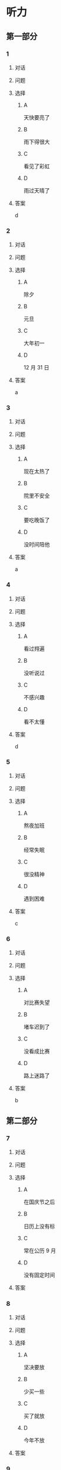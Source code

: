 * 听力

** 第一部分

*** 1

**** 对话



**** 问题



**** 选择

***** A

天快要亮了

***** B

雨下得很大

***** C

看见了彩虹

***** D

雨过天晴了

**** 答案

d

*** 2

**** 对话



**** 问题



**** 选择

***** A

除夕

***** B

元旦

***** C

大年初一

***** D

12 月 31 日

**** 答案

a

*** 3

**** 对话



**** 问题



**** 选择

***** A

现在太热了

***** B

院里不安全

***** C

要吃晚饭了

***** D

没时间陪他

**** 答案

a

*** 4

**** 对话



**** 问题



**** 选择

***** A

看过翙遍

***** B

没听说过

***** C

不感兴趣

***** D

看不太懂

**** 答案

d

*** 5

**** 对话



**** 问题



**** 选择

***** A

熬夜加班

***** B

经常失眠

***** C

很没精神

***** D

遇到困难

**** 答案

c

*** 6

**** 对话



**** 问题



**** 选择

***** A

对比赛失望

***** B

堵车迟到了

***** C

没看成比赛

***** D

路上迷路了

**** 答案

b

** 第二部分

*** 7

**** 对话



**** 问题



**** 选择

***** A

在国庆节之后

***** B

日历上没有标

***** C

常在公历 9 月

***** D

没有固定时间

**** 答案





*** 8

**** 对话



**** 问题



**** 选择

***** A

坚决要放

***** B

少买一些

***** C

买了就放

***** D

今年不放

**** 答案





*** 9

**** 对话



**** 问题



**** 选择

***** A

是北方人

***** B

喜欢吃肉

***** C

不会包粽子

***** D

爱吃肉粽子

**** 答案





*** 10

**** 对话



**** 问题



**** 选择

***** A

书房

***** B

客厅

***** C

厨房

***** D

卧室

**** 答案





*** 11-12

**** 对话



**** 题目

***** 11

****** 问题



****** 选择

******* A

很少看电视

******* B

很喜欢睡觉

******* C

爱躺着看球

******* D

是个足球迷

****** 答案



***** 12

****** 问题



****** 选择

******* A

时间安排合理

******* B

充分利用时间

******* C

多方面地学习

******* D

从不和人聊天儿

****** 答案

*** 13-14

**** 段话



**** 题目

***** 13

****** 问题



****** 选择

******* A

时间安排合理

******* B

充分利用时间

******* C

多方面地学习

******* D

从不和人聊天儿

****** 答案



***** 14

****** 问题



****** 选择

******* A

喜欢跑步的人

******* B

找他帮忙的人

******* C

爱议论别人的人

******* D

很珍惜时间的人

****** 答案


* 阅读

** 第一部分

*** 课文



*** 题目


**** 15

***** 选择

****** A

过来

****** B

起来

****** C

下去

****** D

出来

***** 答案



**** 16

***** 选择

****** A

果然

****** B

好像

****** C

纷纷

****** D

暗暗

***** 答案



**** 17

***** 选择

****** A

一一满足了人们的要求

****** B

写了一封长信表达了感谢

****** C

向民众公开表示道歉

****** D

生气地拒绝了人们的要求

***** 答案



**** 18

***** 选择

****** A

给

****** B

替

****** C

向

****** D

对

***** 答案



** 第二部分

*** 19
:PROPERTIES:
:ID: 97bbf21c-b191-410c-8aa1-921cba2cb36c
:END:

**** 段话

传说在很久以前，有个叫作“夕“的怪物，经常出来伤害百姓，百姓对其恨之人骨，但是又十分无奈。它一般在太阳落山后出来害人，到天亮前又会逃得连影子都找不着了；此外，它特别害怕声响。

**** 选择

***** A

“夕“常在天亮前出现

***** B

百姓拿“夕“没有办法

***** C

“夕“会发出可怕的响声

***** D

“夕“跑得很快不容易见到

**** 答案

b

*** 20
:PROPERTIES:
:ID: 8eab5324-d786-414a-9781-acd4a156614b
:END:

**** 段话

端午节是中国民间传统节日，在每年农历的五月初五。“端“字有“初始“的意思，因此“端五“就是“初五“，而“午“与“五“同音，因此“端五“也就渐渐变为了“端午“。一般认为，端午节与屈原有关。屈原是古代爱国诗人，写过许多优秀作品，看到国家战败而投江自杀。于是人们以吃粽子、赛龙舟等方式来纪念他。

**** 选择

***** A

届原是端午节的创始人

***** B

屈原是在这一天战死的

***** C

端午节的“午“表示第五日

***** D

屈原写过很多关于端午节的诗

**** 答案

c

*** 21
:PROPERTIES:
:ID: be5645ef-1f0f-4acb-a3ce-51b6b82e9f02
:END:

**** 段话

“小吃“与正餐不同，“小吃“是不到吃饭时间，用来暂时解饿或是吃着玩儿的食物。北京的风味小吃历史悠久、品种繁多、用料讲究、制作精细、独具特色，反映了老北京的韵昧。这些小吃过去都在庙会或沿街集市上叫卖，人们无意中就会碰到，老北京人形象地称之为“碰头食“，当然如今都进了小吃店。

**** 选择

***** A

小吃一般在正餐之后吃

***** B

小吃通常比正餐价钱便宜

***** C

北京的小吃种类多、制作精美

***** D

“碰头食“是一种有名的北京小吃

**** 答案

c

*** 22
:PROPERTIES:
:ID: 7cabb2de-fcd4-4dd5-9588-7e9dafd3a3a2
:END:

**** 段话

秋干，据说是古代春秋时期，从我国北方民族地区传人的，后来成为深3受妇女、儿童喜爱的传统体育游戏。秋十最初是一根绳孔，用手抓绳而荡，后来人们在木架上悬挂两根绳子，下面固定一块横板，人坐或站在板上，两手分别握绳，前后往返摆动。

**** 选择

***** A

秋十在春秋时期已非常流行

***** B

开始时荡秋千只用一手握绳

***** C

荡秋千现在已成为体育比赛

***** D

孩子可坐在秋千的板上玩儿

**** 答案

d

** 第三部分

*** 23-25

**** 课文



**** 题目

***** 23

****** 问题

下列哪项不是现在逛庙会的目的？

****** 选择

******* A

烧香

******* B

购物

******* C

看表演

******* D

吃小吃

****** 答案


***** 24

****** 问题

关于厂甸庙会，下列哪项不正确？

****** 选择

******* A

并不在寺庙举办

******* B

曾中断一段时间

******* C

规模大、全国闻名

******* D

新中国成立后停办

****** 答案


***** 25

****** 问题

本文最后一段主要介绍了厂甸庙会的：

****** 选择

******* A

影响力

******* B

历史意义

******* C

发展变化

******* D

文化价值

****** 答案



*** 26-28

**** 课文



**** 题目

***** 26

****** 问题

根据本文，小伙子看到喜欢的姑娘时，会唱什么歌？

****** 选择

******* A

游览歌

******* B

邀请歌

******* C

询问歌

******* D

交情歌

****** 答案


***** 27

****** 问题

根据本文，甲村向乙村送去彩球时，乙村要做什么？

****** 选择

******* A

送对方彩蛋

******* B

跟甲村赛歌

******* C

放花炮欢迎

******* D

搞游戏活动

****** 答案


***** 28

****** 问题

关于歌圩，本文中没有提到什么？

****** 选择

******* A

活动的形式

******* B

活动的内容

******* C

活动的目的

******* D

活动的时间

****** 答案



* 书写

** 第一部分

*** 29

**** 词语

***** 1

会

***** 2

这东西

***** 3

有用处的

***** 4

以后说不定

***** 5

还

**** 答案

***** 1



*** 30

**** 词语

***** 1

下午

***** 2

跳舞

***** 3

整个

***** 4

他们

***** 5

都在

**** 答案

***** 1



*** 31

**** 词语

***** 1

楼房

***** 2

代替了

***** 3

方盒子

***** 4

似的

***** 5

北京原有的平房

**** 答案

***** 1



